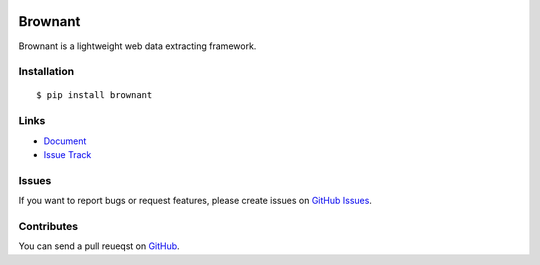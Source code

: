 |Build Status| |Coverage Status| |PyPI Version|

Brownant
========

Brownant is a lightweight web data extracting framework.


Installation
------------

::

    $ pip install brownant


Links
-----

- `Document <https://brownant.readthedocs.org>`_
- `Issue Track <https://github.com/douban/brownant/issues>`_


Issues
------

If you want to report bugs or request features, please create issues on
`GitHub Issues <https://github.com/douban/brownant/issues>`_.


Contributes
-----------

You can send a pull reueqst on
`GitHub <https://github.com/douban/brownant/pulls>`_.


.. |Build Status| image:: https://travis-ci.org/douban/brownant.png?branch=master,develop
   :target: https://travis-ci.org/douban/brownant
.. |Coverage Status| image:: https://coveralls.io/repos/douban/brownant/badge.png?branch=develop
   :target: https://coveralls.io/r/douban/brownant
.. |PyPI Version| image:: https://pypip.in/v/douban/badge.png
   :target: https://pypi.python.org/pypi/brownant
